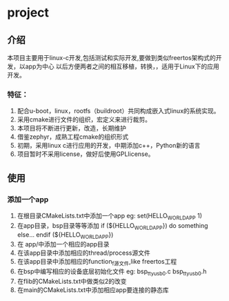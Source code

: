 * project
** 介绍
本项目主要用于linux-c开发,包括测试和实际开发,要做到类似freertos架构式的开发，以app为中心
以后方便两者之间的相互移植，转换，，适用于Linux下的应用开发。

*** 特征：
 1. 配合u-boot，linux，rootfs（buildroot）共同构成嵌入式linux的系统实现。 
 2. 采用cmake进行文件的组织，宏定义来进行裁剪。 
 3. 本项目将不断进行更新，改造，长期维护
 4. 借鉴zephyr，成熟工程cmake的组织形式 
 5. 初期，采用linux c进行应用的开发，中期添加c++，Python新的语言 
 6. 项目暂时不采用license，做好后使用GPLlicense。

** 使用
*** 添加一个app
1. 在根目录CMakeLists.txt中添加一个app
   eg: set(HELLO_WORLD_APP 1)
2. 在app目录，bsp目录等等添加
       if (${HELLO_WORLD_APP})
         do something else...
       endif (${HELLO_WORLD_APP})
2. 在 app/中添加一个相应的app目录
3. 在该app目录中添加相应的thread/process源文件
4. 在该app目录中添加相应的function_f源文件,like freertos工程
5. 在bsp中编写相应的设备底层初始化文件
    eg: bsp_ttyusb0.c bsp_ttyusb0.h
6. 在flib的CMakeLists.txt中做类似2的改变
7. 在main的CMakeLists.txt中添加相应app要连接的静态库
